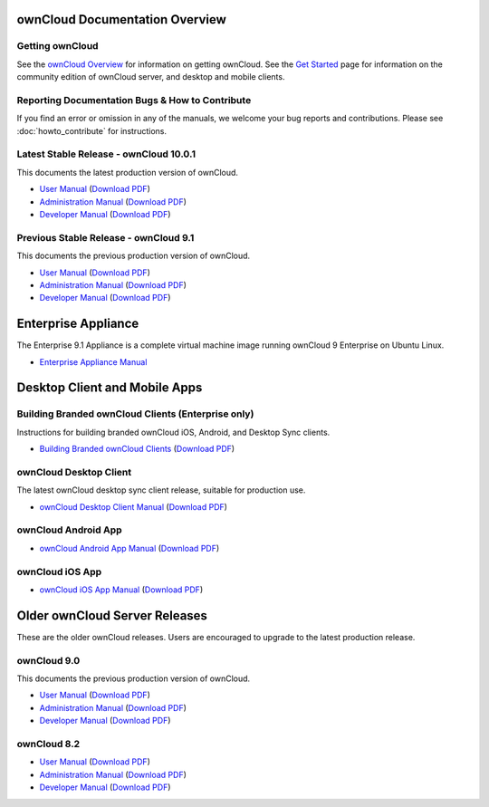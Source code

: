 ===============================
ownCloud Documentation Overview
===============================

----------------
Getting ownCloud
----------------

See the `ownCloud Overview <https://owncloud.com/owncloud-overview/>`_ for information on getting ownCloud. See the `Get Started 
<https://owncloud.org/install/>`_ page for information on the community edition 
of ownCloud server, and desktop and mobile clients.
 
------------------------------------------------
Reporting Documentation Bugs & How to Contribute
------------------------------------------------

If you find an error or omission in any of the manuals, we welcome your bug 
reports and contributions. Please see :doc:`howto_contribute` for instructions.

----------------------------------------
Latest Stable Release  - ownCloud 10.0.1
----------------------------------------

This documents the latest production version of ownCloud.

* `User Manual <https://doc.owncloud.com/server/10.0/user_manual/>`_ (`Download 
  PDF <https://doc.owncloud.com/server/10.0/ownCloud_User_Manual.pdf>`_)
* `Administration Manual <https://doc.owncloud.com/server/10.0/admin_manual/>`_ 
  (`Download PDF   
  <https://doc.owncloud.com/server/10.0/ownCloud_Server_Administration_Manual.pdf>`_)
* `Developer Manual <https://doc.owncloud.com/server/10.0/developer_manual/>`_ 
  (`Download PDF 
  <https://doc.owncloud.com/server/10.0/ownCloudDeveloperManual.pdf>`_)

---------------------------------------
Previous Stable Release  - ownCloud 9.1 
---------------------------------------

This documents the previous production version of ownCloud.

* `User Manual <https://doc.owncloud.com/server/9.1/user_manual/>`_ (`Download 
  PDF <https://doc.owncloud.com/server/9.1/ownCloud_User_Manual.pdf>`_)
* `Administration Manual <https://doc.owncloud.com/server/9.1/admin_manual/>`_ 
  (`Download PDF   
  <https://doc.owncloud.com/server/9.1/ownCloud_Server_Administration_Manual.pdf>`_)
* `Developer Manual <https://doc.owncloud.com/server/9.1/developer_manual/>`_ 
  (`Download PDF 
  <https://doc.owncloud.com/server/9.1/ownCloudDeveloperManual.pdf>`_)

====================
Enterprise Appliance
====================

The Enterprise 9.1 Appliance is a complete virtual machine image running ownCloud 9
Enterprise on Ubuntu Linux.

* `Enterprise Appliance Manual <https://doc.owncloud.com/appliance/>`_

==============================
Desktop Client and Mobile Apps
==============================

---------------------------------------------------
Building Branded ownCloud Clients (Enterprise only)
---------------------------------------------------

Instructions for building branded ownCloud iOS, Android, and Desktop Sync 
clients.

* `Building Branded ownCloud Clients 
  <https://doc.owncloud.com/branded_clients/>`_ (`Download PDF
  <https://doc.owncloud.com/branded_clients/Building_Branded_ownCloud_Clients.pdf>`_)
  

-----------------------
ownCloud Desktop Client
-----------------------

The latest ownCloud desktop sync client release, suitable for production use.

* `ownCloud Desktop Client Manual <https://doc.owncloud.com/desktop/latest/>`_ 
  (`Download PDF 
  <https://doc.owncloud.com/desktop/latest/ownCloudClientManual.pdf>`_)

-------------------- 
ownCloud Android App  
--------------------

* `ownCloud Android App Manual <https://doc.owncloud.com/android/>`_ (`Download 
  PDF <https://doc.owncloud.com/android/ownCloudAndroidAppManual.pdf>`_)

---------------- 
ownCloud iOS App  
----------------

* `ownCloud iOS App Manual <https://doc.owncloud.com/ios/>`_ (`Download PDF 
  <https://doc.owncloud.com/ios/ownCloudiOSAppManual.pdf>`_)  

==============================
Older ownCloud Server Releases
==============================

These are the older ownCloud releases. 
Users are encouraged to upgrade to the latest production release.

------------
ownCloud 9.0
------------

This documents the previous production version of ownCloud.

* `User Manual <https://doc.owncloud.com/server/9.0/user_manual/>`_ (`Download
  PDF <https://doc.owncloud.com/server/9.0/ownCloud_User_Manual.pdf>`_)
* `Administration Manual <https://doc.owncloud.com/server/9.0/admin_manual/>`_
  (`Download PDF
  <https://doc.owncloud.com/server/9.0/ownCloud_Server_Administration_Manual.pdf>`_)
* `Developer Manual <https://doc.owncloud.com/server/9.0/developer_manual/>`_
  (`Download PDF
  <https://doc.owncloud.com/server/9.0/ownCloudDeveloperManual.pdf>`_)

------------
ownCloud 8.2
------------

* `User Manual <https://doc.owncloud.com/server/8.2/user_manual/>`_ (`Download 
  PDF <https://doc.owncloud.com/server/8.2/ownCloud_User_Manual.pdf>`_)
* `Administration Manual <https://doc.owncloud.com/server/8.2/admin_manual/>`_ 
  (`Download PDF   
  <https://doc.owncloud.com/server/8.2/ownCloud_Server_Administration_Manual.pdf>`_)
* `Developer Manual <https://doc.owncloud.com/server/8.2/developer_manual/>`_ 
  (`Download PDF 
  <https://doc.owncloud.com/server/8.2/ownCloudDeveloperManual.pdf>`_)
